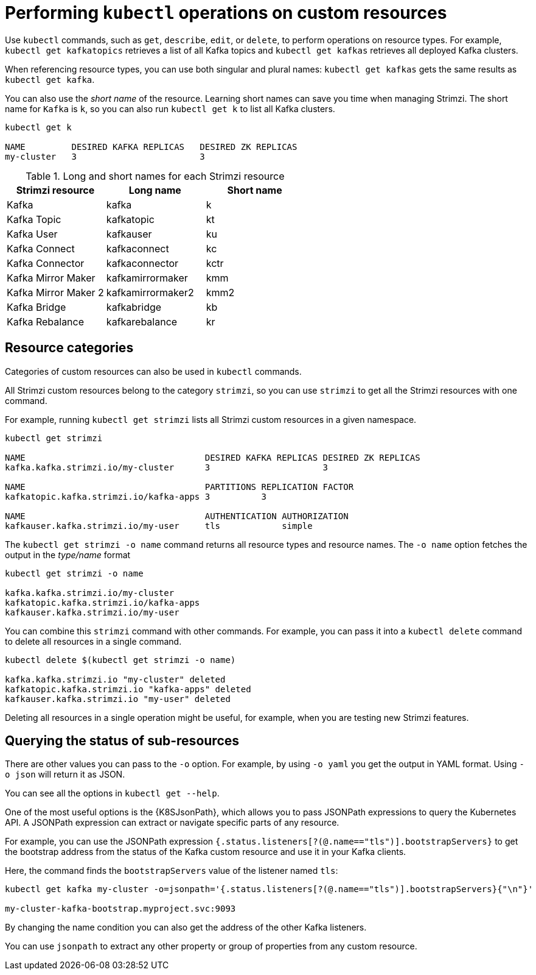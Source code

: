// Module included in the following assemblies:
//
// assembly-resource-status-access.adoc

[id='con-custom-resources-info-{context}']
= Performing `kubectl` operations on custom resources

Use `kubectl` commands, such as `get`, `describe`, `edit`, or `delete`, to perform operations on resource types.
For example, `kubectl get kafkatopics` retrieves a list of all Kafka topics and `kubectl get kafkas` retrieves all deployed Kafka clusters.

When referencing resource types, you can use both singular and plural names:
`kubectl get kafkas` gets the same results as `kubectl get kafka`.

You can also use the _short name_ of the resource.
Learning short names can save you time when managing Strimzi.
The short name for `Kafka` is `k`, so you can also run `kubectl get k` to list all Kafka clusters.

[source,shell]
----
kubectl get k

NAME         DESIRED KAFKA REPLICAS   DESIRED ZK REPLICAS
my-cluster   3                        3
----

.Long and short names for each Strimzi resource
[cols="3*",options="header",stripes="none"]
|===

m|Strimzi resource      |Long name          |Short name

| Kafka                 | kafka             | k
| Kafka Topic           | kafkatopic        | kt
| Kafka User            | kafkauser         | ku
| Kafka Connect         | kafkaconnect      | kc
| Kafka Connector       | kafkaconnector    | kctr
| Kafka Mirror Maker    | kafkamirrormaker  | kmm
| Kafka Mirror Maker 2  | kafkamirrormaker2 | kmm2
| Kafka Bridge          | kafkabridge       | kb
| Kafka Rebalance       | kafkarebalance    | kr

|===

== Resource categories

Categories of custom resources can also be used in `kubectl` commands.

All Strimzi custom resources belong to the category `strimzi`, so you can use `strimzi` to get all the Strimzi resources with one command.

For example, running `kubectl get strimzi` lists all Strimzi custom resources in a given namespace.

[source,shell]
----
kubectl get strimzi

NAME                                   DESIRED KAFKA REPLICAS DESIRED ZK REPLICAS
kafka.kafka.strimzi.io/my-cluster      3                      3

NAME                                   PARTITIONS REPLICATION FACTOR
kafkatopic.kafka.strimzi.io/kafka-apps 3          3

NAME                                   AUTHENTICATION AUTHORIZATION
kafkauser.kafka.strimzi.io/my-user     tls            simple
----

The `kubectl get strimzi -o name` command returns all resource types and resource names.
The `-o name` option fetches the output in the _type/name_ format

[source,shell]
----
kubectl get strimzi -o name

kafka.kafka.strimzi.io/my-cluster
kafkatopic.kafka.strimzi.io/kafka-apps
kafkauser.kafka.strimzi.io/my-user
----

You can combine this `strimzi` command with other commands.
For example, you can pass it into a `kubectl delete` command to delete all resources in a single command.

[source,shell]
----
kubectl delete $(kubectl get strimzi -o name)

kafka.kafka.strimzi.io "my-cluster" deleted
kafkatopic.kafka.strimzi.io "kafka-apps" deleted
kafkauser.kafka.strimzi.io "my-user" deleted
----

Deleting all resources in a single operation might be useful, for example,
when you are testing new Strimzi features.

== Querying the status of sub-resources

There are other values you can pass to the `-o` option.
For example, by using `-o yaml` you get the output in YAML format.
Using `-o json` will return it as JSON.

You can see all the options in `kubectl get --help`.

One of the most useful options is the {K8SJsonPath}, which allows you to pass JSONPath expressions to query the Kubernetes API.
A JSONPath expression can extract or navigate specific parts of any resource.

For example, you can use the JSONPath expression `{.status.listeners[?(@.name=="tls")].bootstrapServers}`
to get the bootstrap address from the status of the Kafka custom resource and use it in your Kafka clients.

Here, the command finds the `bootstrapServers` value of the listener named `tls`:

[source,shell]
----
kubectl get kafka my-cluster -o=jsonpath='{.status.listeners[?(@.name=="tls")].bootstrapServers}{"\n"}'

my-cluster-kafka-bootstrap.myproject.svc:9093
----

By changing the name condition you can also get the address of the other Kafka listeners.

You can use `jsonpath` to extract any other property or group of properties from any custom resource.
